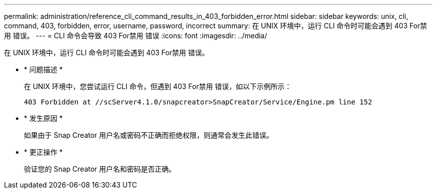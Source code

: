 ---
permalink: administration/reference_cli_command_results_in_403_forbidden_error.html 
sidebar: sidebar 
keywords: unix, cli, command, 403, forbidden, error, username, password, incorrect 
summary: 在 UNIX 环境中，运行 CLI 命令时可能会遇到 403 For禁用 错误。 
---
= CLI 命令会导致 403 For禁用 错误
:icons: font
:imagesdir: ../media/


[role="lead"]
在 UNIX 环境中，运行 CLI 命令时可能会遇到 403 For禁用 错误。

* * 问题描述 *
+
在 UNIX 环境中，您尝试运行 CLI 命令，但遇到 403 For禁用 错误，如以下示例所示：

+
[listing]
----
403 Forbidden at //scServer4.1.0/snapcreator>SnapCreator/Service/Engine.pm line 152
----
* * 发生原因 *
+
如果由于 Snap Creator 用户名或密码不正确而拒绝权限，则通常会发生此错误。

* * 更正操作 *
+
验证您的 Snap Creator 用户名和密码是否正确。



